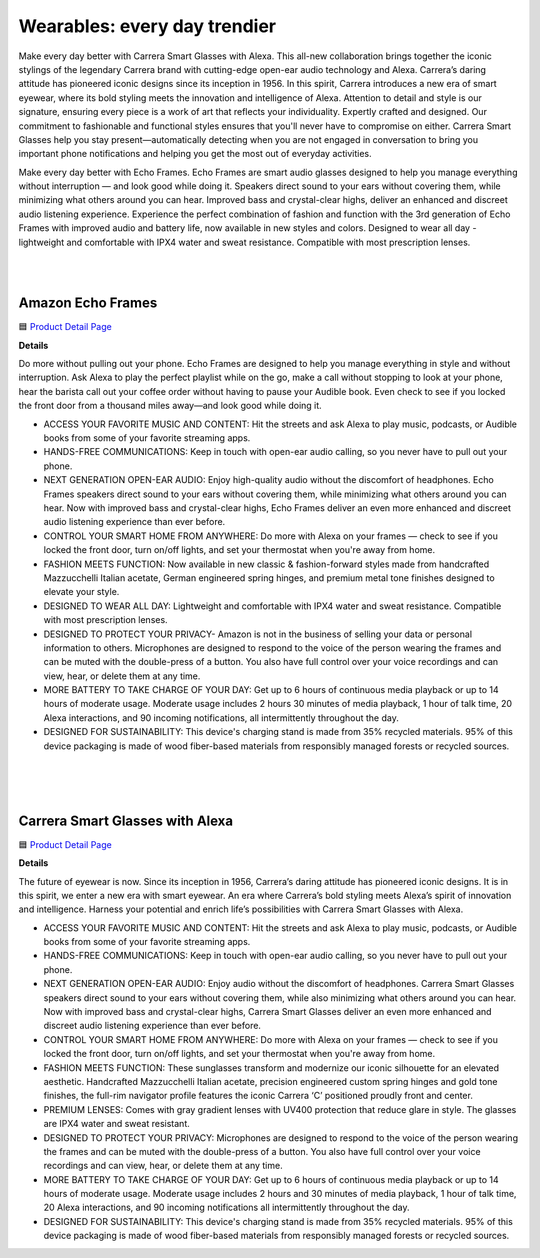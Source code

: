Wearables: every day trendier
=====

Make every day better with Carrera Smart Glasses with Alexa. This all-new collaboration brings together the iconic stylings of the legendary Carrera brand with cutting-edge open-ear audio technology and Alexa. Carrera’s daring attitude has pioneered iconic designs since its inception in 1956. In this spirit, Carrera introduces a new era of smart eyewear, where its bold styling meets the innovation and intelligence of Alexa. Attention to detail and style is our signature, ensuring every piece is a work of art that reflects your individuality. Expertly crafted and designed. Our commitment to fashionable and functional styles ensures that you'll never have to compromise on either. Carrera Smart Glasses help you stay present—automatically detecting when you are not engaged in conversation to bring you important phone notifications and helping you get the most out of everyday activities.

Make every day better with Echo Frames. Echo Frames are smart audio glasses designed to help you manage everything without interruption — and look good while doing it. Speakers direct sound to your ears without covering them, while minimizing what others around you can hear. Improved bass and crystal-clear highs, deliver an enhanced and discreet audio listening experience. Experience the perfect combination of fashion and function with the 3rd generation of Echo Frames with improved audio and battery life, now available in new styles and colors. Designed to wear all day - lightweight and comfortable with IPX4 water and sweat resistance. Compatible with most prescription lenses.

|
.. image:: images/Wearables.png
|

Amazon Echo Frames
----

🟦 `Product Detail Page <https://www.amazon.com//dp/B09SVDB9P9>`_

**Details**

Do more without pulling out your phone. Echo Frames are designed to help you manage everything in style and without interruption. Ask Alexa to play the perfect playlist while on the go, make a call without stopping to look at your phone, hear the barista call out your coffee order without having to pause your Audible book. Even check to see if you locked the front door from a thousand miles away—and look good while doing it.

* ACCESS YOUR FAVORITE MUSIC AND CONTENT: Hit the streets and ask Alexa to play music, podcasts, or Audible books from some of your favorite streaming apps.
* HANDS-FREE COMMUNICATIONS: Keep in touch with open-ear audio calling, so you never have to pull out your phone.
* NEXT GENERATION OPEN-EAR AUDIO: Enjoy high-quality audio without the discomfort of headphones. Echo Frames speakers direct sound to your ears without covering them, while minimizing what others around you can hear. Now with improved bass and crystal-clear highs, Echo Frames deliver an even more enhanced and discreet audio listening experience than ever before.
* CONTROL YOUR SMART HOME FROM ANYWHERE: Do more with Alexa on your frames — check to see if you locked the front door, turn on/off lights, and set your thermostat when you're away from home.
* FASHION MEETS FUNCTION: Now available in new classic & fashion-forward styles made from handcrafted Mazzucchelli Italian acetate, German engineered spring hinges, and premium metal tone finishes designed to elevate your style.
* DESIGNED TO WEAR ALL DAY: Lightweight and comfortable with IPX4 water and sweat resistance. Compatible with most prescription lenses.
* DESIGNED TO PROTECT YOUR PRIVACY- Amazon is not in the business of selling your data or personal information to others. Microphones are designed to respond to the voice of the person wearing the frames and can be muted with the double-press of a button. You also have full control over your voice recordings and can view, hear, or delete them at any time.
* MORE BATTERY TO TAKE CHARGE OF YOUR DAY: Get up to 6 hours of continuous media playback or up to 14 hours of moderate usage. Moderate usage includes 2 hours 30 minutes of media playback, 1 hour of talk time, 20 Alexa interactions, and 90 incoming notifications, all intermittently throughout the day.
* DESIGNED FOR SUSTAINABILITY: This device's charging stand is made from 35% recycled materials. 95% of this device packaging is made of wood fiber-based materials from responsibly managed forests or recycled sources.
|
|
|


Carrera Smart Glasses with Alexa
-----

🟦 `Product Detail Page <https://www.amazon.com/dp/B0BL5SP2VD>`_

**Details**

The future of eyewear is now. Since its inception in 1956, Carrera’s daring attitude has pioneered iconic designs. It is in this spirit, we enter a new era with smart eyewear. An era where Carrera’s bold styling meets Alexa’s spirit of innovation and intelligence. Harness your potential and enrich life’s possibilities with Carrera Smart Glasses with Alexa.

* ACCESS YOUR FAVORITE MUSIC AND CONTENT: Hit the streets and ask Alexa to play music, podcasts, or Audible books from some of your favorite streaming apps.
* HANDS-FREE COMMUNICATIONS: Keep in touch with open-ear audio calling, so you never have to pull out your phone.
* NEXT GENERATION OPEN-EAR AUDIO: Enjoy audio without the discomfort of headphones. Carrera Smart Glasses speakers direct sound to your ears without covering them, while also minimizing what others around you can hear. Now with improved bass and crystal-clear highs, Carrera Smart Glasses deliver an even more enhanced and discreet audio listening experience than ever before.
* CONTROL YOUR SMART HOME FROM ANYWHERE: Do more with Alexa on your frames — check to see if you locked the front door, turn on/off lights, and set your thermostat when you're away from home.
* FASHION MEETS FUNCTION: These sunglasses transform and modernize our iconic silhouette for an elevated aesthetic. Handcrafted Mazzucchelli Italian acetate, precision engineered custom spring hinges and gold tone finishes, the full-rim navigator profile features the iconic Carrera ‘C’ positioned proudly front and center.
* PREMIUM LENSES: Comes with gray gradient lenses with UV400 protection that reduce glare in style. The glasses are IPX4 water and sweat resistant.
* DESIGNED TO PROTECT YOUR PRIVACY: Microphones are designed to respond to the voice of the person wearing the frames and can be muted with the double-press of a button. You also have full control over your voice recordings and can view, hear, or delete them at any time.
* MORE BATTERY TO TAKE CHARGE OF YOUR DAY: Get up to 6 hours of continuous media playback or up to 14 hours of moderate usage. Moderate usage includes 2 hours and 30 minutes of media playback, 1 hour of talk time, 20 Alexa interactions, and 90 incoming notifications all intermittently throughout the day.
* DESIGNED FOR SUSTAINABILITY: This device's charging stand is made from 35% recycled materials. 95% of this device packaging is made of wood fiber-based materials from responsibly managed forests or recycled sources.
